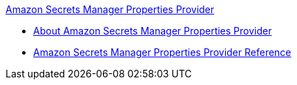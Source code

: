.xref:index.adoc[Amazon Secrets Manager Properties Provider]
* xref:index.adoc[About Amazon Secrets Manager Properties Provider]
* xref:amazon-secrets-manager-properties-provider-reference.adoc[Amazon Secrets Manager Properties Provider Reference]
